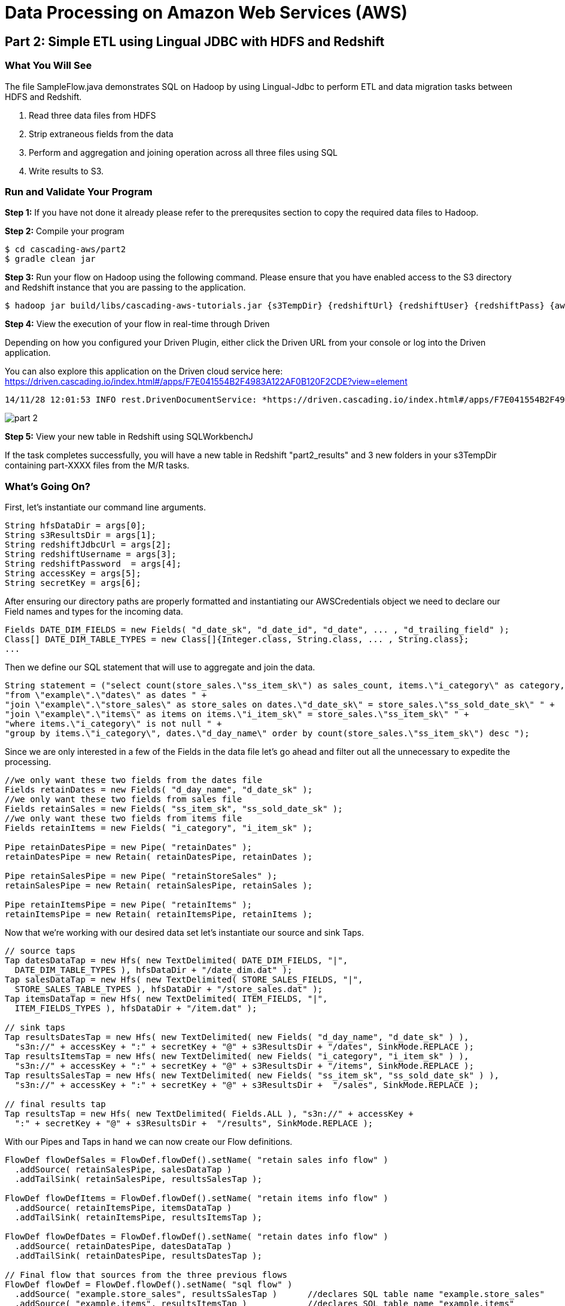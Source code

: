 = Data Processing on Amazon Web Services (AWS)

== Part 2: Simple ETL using Lingual JDBC with HDFS and Redshift

=== What You Will See

The file SampleFlow.java demonstrates SQL on Hadoop by using Lingual-Jdbc to perform
ETL and data migration tasks between HDFS and Redshift.

1. Read three data files from HDFS

2. Strip extraneous fields from the data

3. Perform and aggregation and joining operation across all three files using SQL

4. Write results to S3.

=== Run and Validate Your Program

*Step 1:* If you have not done it already please refer to the prerequsites section to
copy the required data files to Hadoop.

*Step 2:* Compile your program

[source,bash]
----
$ cd cascading-aws/part2
$ gradle clean jar
----

*Step 3:* Run your flow on Hadoop using the following command. Please ensure that you have enabled access to the S3 directory and
Redshift instance that you are passing to the application.

[source,bash]
----
$ hadoop jar build/libs/cascading-aws-tutorials.jar {s3TempDir} {redshiftUrl} {redshiftUser} {redshiftPass} {awsAccesskey} {awsSecretKey}
----

*Step 4:* View the execution of your flow in real-time through Driven

Depending on how you configured your Driven Plugin, either click the
Driven URL from your console or log into the Driven application.

You can also explore this application on the Driven cloud service here:
https://driven.cascading.io/index.html#/apps/F7E041554B2F4983A122AF0B120F2CDE?view=element

[source,bash]
----
14/11/28 12:01:53 INFO rest.DrivenDocumentService: *https://driven.cascading.io/index.html#/apps/F7E041554B2F4983A122AF0B120F2CDE?view=element*
----

image:images/part_2.png[]

*Step 5:* View your new table in Redshift using SQLWorkbenchJ

If the task completes successfully, you will have a new table in Redshift "part2_results" and
3 new folders in your s3TempDir containing part-XXXX files from the M/R tasks.

=== What’s Going On?

First, let's instantiate our command line arguments.

[source,java]
----
String hfsDataDir = args[0];
String s3ResultsDir = args[1];
String redshiftJdbcUrl = args[2];
String redshiftUsername = args[3];
String redshiftPassword  = args[4];
String accessKey = args[5];
String secretKey = args[6];
----

After ensuring our directory paths are properly formatted and instantiating our AWSCredentials object we need to declare
our Field names and types for the incoming data.

[source,java]
----
Fields DATE_DIM_FIELDS = new Fields( "d_date_sk", "d_date_id", "d_date", ... , "d_trailing_field" );
Class[] DATE_DIM_TABLE_TYPES = new Class[]{Integer.class, String.class, ... , String.class};
...
----

Then we define our SQL statement that will use to aggregate and join the data.

[source,java]
----
String statement = ("select count(store_sales.\"ss_item_sk\") as sales_count, items.\"i_category\" as category, dates.\"d_day_name\" " +
"from \"example\".\"dates\" as dates " +
"join \"example\".\"store_sales\" as store_sales on dates.\"d_date_sk\" = store_sales.\"ss_sold_date_sk\" " +
"join \"example\".\"items\" as items on items.\"i_item_sk\" = store_sales.\"ss_item_sk\" " +
"where items.\"i_category\" is not null " +
"group by items.\"i_category\", dates.\"d_day_name\" order by count(store_sales.\"ss_item_sk\") desc ");
----

Since we are only interested in a few of the Fields in the data file let's go ahead and filter out all the unnecessary to
expedite the processing.

[source,java]
----
//we only want these two fields from the dates file
Fields retainDates = new Fields( "d_day_name", "d_date_sk" );
//we only want these two fields from sales file
Fields retainSales = new Fields( "ss_item_sk", "ss_sold_date_sk" );
//we only want these two fields from items file
Fields retainItems = new Fields( "i_category", "i_item_sk" );

Pipe retainDatesPipe = new Pipe( "retainDates" );
retainDatesPipe = new Retain( retainDatesPipe, retainDates );

Pipe retainSalesPipe = new Pipe( "retainStoreSales" );
retainSalesPipe = new Retain( retainSalesPipe, retainSales );

Pipe retainItemsPipe = new Pipe( "retainItems" );
retainItemsPipe = new Retain( retainItemsPipe, retainItems );
----

Now that we're working with our desired data set let's instantiate our source and sink Taps.

[source,java]
----
// source taps
Tap datesDataTap = new Hfs( new TextDelimited( DATE_DIM_FIELDS, "|",
  DATE_DIM_TABLE_TYPES ), hfsDataDir + "/date_dim.dat" );
Tap salesDataTap = new Hfs( new TextDelimited( STORE_SALES_FIELDS, "|",
  STORE_SALES_TABLE_TYPES ), hfsDataDir + "/store_sales.dat" );
Tap itemsDataTap = new Hfs( new TextDelimited( ITEM_FIELDS, "|",
  ITEM_FIELDS_TYPES ), hfsDataDir + "/item.dat" );

// sink taps
Tap resultsDatesTap = new Hfs( new TextDelimited( new Fields( "d_day_name", "d_date_sk" ) ),
  "s3n://" + accessKey + ":" + secretKey + "@" + s3ResultsDir + "/dates", SinkMode.REPLACE );
Tap resultsItemsTap = new Hfs( new TextDelimited( new Fields( "i_category", "i_item_sk" ) ),
  "s3n://" + accessKey + ":" + secretKey + "@" + s3ResultsDir + "/items", SinkMode.REPLACE );
Tap resultsSalesTap = new Hfs( new TextDelimited( new Fields( "ss_item_sk", "ss_sold_date_sk" ) ),
  "s3n://" + accessKey + ":" + secretKey + "@" + s3ResultsDir +  "/sales", SinkMode.REPLACE );

// final results tap
Tap resultsTap = new Hfs( new TextDelimited( Fields.ALL ), "s3n://" + accessKey +
  ":" + secretKey + "@" + s3ResultsDir +  "/results", SinkMode.REPLACE );
----

With our Pipes and Taps in hand we can now create our Flow definitions.

[source,java]
----
FlowDef flowDefSales = FlowDef.flowDef().setName( "retain sales info flow" )
  .addSource( retainSalesPipe, salesDataTap )
  .addTailSink( retainSalesPipe, resultsSalesTap );

FlowDef flowDefItems = FlowDef.flowDef().setName( "retain items info flow" )
  .addSource( retainItemsPipe, itemsDataTap )
  .addTailSink( retainItemsPipe, resultsItemsTap );

FlowDef flowDefDates = FlowDef.flowDef().setName( "retain dates info flow" )
  .addSource( retainDatesPipe, datesDataTap )
  .addTailSink( retainDatesPipe, resultsDatesTap );

// Final flow that sources from the three previous flows
FlowDef flowDef = FlowDef.flowDef().setName( "sql flow" )
  .addSource( "example.store_sales", resultsSalesTap )      //declares SQL table name "example.store_sales"
  .addSource( "example.items", resultsItemsTap )            //declares SQL table name "example.items"
  .addSource( "example.dates", resultsDatesTap )            //declares SQL table name "example.dates"
  .addSink( "part2_results", resultsTap );

// Add SQLPlanner to final flow def
SQLPlanner sqlPlanner = new SQLPlanner().setSql( statement );
flowDef.addAssemblyPlanner( sqlPlanner );
----

All that's left to do now is connect our flows and run them in a Cascade.

[source,java]
----
Flow flow1 = new HadoopFlowConnector().connect( flowDefSales );
Flow flow2 = new HadoopFlowConnector().connect( flowDefItems );
Flow flow3 = new HadoopFlowConnector().connect( flowDefDates );
Flow flow4 = new HadoopFlowConnector().connect( flowDef );

List<Flow> queryFlows = new ArrayList<Flow>();
queryFlows.add( flow1 );
queryFlows.add( flow2 );
queryFlows.add( flow3 );
queryFlows.add( flow4 );

CascadeConnector connector = new CascadeConnector();
Cascade cascade = connector.connect( queryFlows.toArray( new Flow[ 0 ] ) );
cascade.complete();
----

Reference for Advanced AWS and Cascading Users
----------------------------------------------

Users who are already familiar with Redshift, Cascading and Lingual can make use of
this by adding the compiled library to their existing projects. Libraries for
`cascading-redshift` are hosted on http://conjars.org[conjars.org] and can be included
in an existing Maven or Gradle project by adding the conjars repo
`http://conjars.org/repo/` to your repo list and then adding either

Maven:

`<dependency>` +
`<groupId>cascading</groupId>` +
`<artifactId>cascading-jdbc-redshift</artifactId>` +
`<version>2.6</version>` +
`</dependency>` +

Gradle:

`compile group: 'cascading', name: 'cascading-redshift', version: '2.6'`

Congratulations, you just ran SQL on Hadoop using Lingual-JDBC and Cascading!

== Next:
link:part3.html[ETL on EMR with Cascading on S3, HDFS and Redshift]
